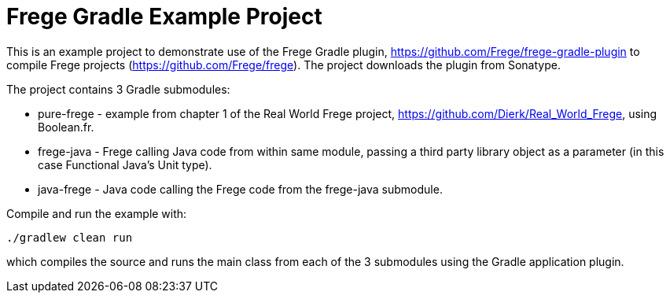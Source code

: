
= Frege Gradle Example Project

This is an example project to demonstrate use of the Frege Gradle plugin, https://github.com/Frege/frege-gradle-plugin to compile Frege projects (https://github.com/Frege/frege).  The project downloads the plugin from Sonatype.

The project contains 3 Gradle submodules:

* pure-frege - example from chapter 1 of the Real World Frege project, https://github.com/Dierk/Real_World_Frege, using Boolean.fr.
* frege-java - Frege calling Java code from within same module, passing a third party library object as a parameter (in this case Functional Java's Unit type).
* java-frege - Java code calling the Frege code from the frege-java submodule.

Compile and run the example with:

`./gradlew clean run`

which compiles the source and runs the main class from each of the 3 submodules using the Gradle application plugin.


